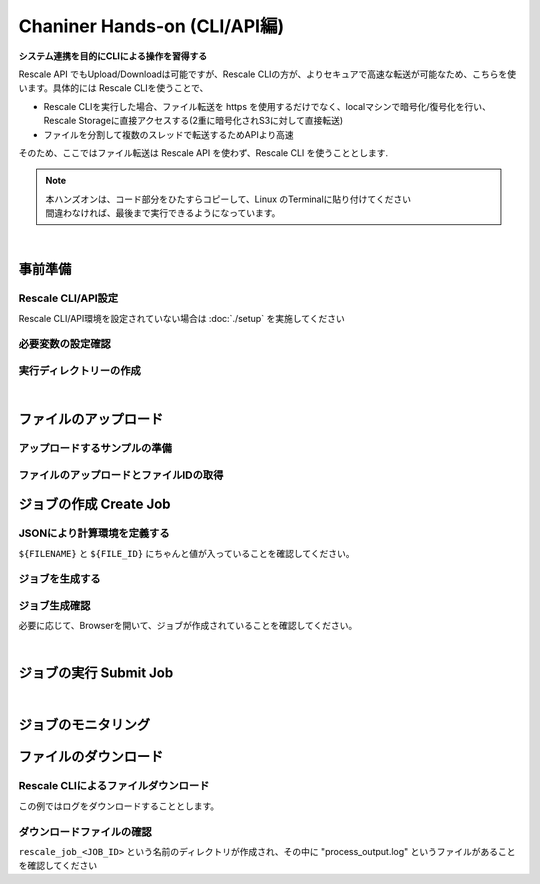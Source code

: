 ###################################
Chaniner Hands-on (CLI/API編)
###################################

**システム連携を目的にCLIによる操作を習得する**



Rescale API でもUpload/Downloadは可能ですが、Rescale CLIの方が、よりセキュアで高速な転送が可能なため、こちらを使います。具体的には Rescale CLIを使うことで、

- Rescale CLIを実行した場合、ファイル転送を https を使用するだけでなく、localマシンで暗号化/復号化を行い、Rescale Storageに直接アクセスする(2重に暗号化されS3に対して直接転送)
- ファイルを分割して複数のスレッドで転送するためAPIより高速

そのため、ここではファイル転送は Rescale API を使わず、Rescale CLI を使うこととします.

.. note::
    | 本ハンズオンは、コード部分をひたすらコピーして、Linux のTerminalに貼り付けてください
    | 間違わなければ、最後まで実行できるようになっています。

|

事前準備
==================================================

Rescale CLI/API設定
---------------------

Rescale CLI/API環境を設定されていない場合は :doc:`./setup` を実施してください



必要変数の設定確認
---------------------

.. code-block:: bash
    :caption: 変数の設定確認

    cat << ETX

    WORK_DIR: ${WORK_DIR}
    BIN: ${BIN}
    RESCALE_CLI_PATH: ${RESCALE_CLI_PATH}
    RESCALE_API_TOKEN: ${RESCALE_API_TOKEN}

    ETX

実行ディレクトリーの作成
------------------------------

.. code-block:: bash
    :caption: ハンズオンディレクトリの作成

    mkdir ${WORK_DIR}/chainerAPI
    cd ${WORK_DIR}/chainerAPI

|

ファイルのアップロード
==================================================


アップロードするサンプルの準備
----------------------------------------

.. code-block:: bash
    :caption: ランスクリプト ``run_chainer_from_API.sh`` の作成

    cat << EOF > run_chainer_from_API.sh
    #!/bin/sh
    wget https://github.com/pfnet/chainer/archive/v1.22.0.tar.gz
    tar xzf v1.22.0.tar.gz
    python chainer-1.22.0/examples/mnist/train_mnist.py -g 0

    EOF
    cat run_chainer_from_API.sh


ファイルのアップロードとファイルIDの取得
----------------------------------------

.. code-block:: bash
    :caption: アップロードしたいファイル名を決定

    FILENAME='run_chainer_from_API.sh'

.. code-block:: bash
    :caption: 変数の確認

    cat << ETX

    FILENAME: ${FILENAME}
    RESCALE_CLI_PATH: ${RESCALE_CLI_PATH}
    RESCALE_API_TOKEN: ${RESCALE_API_TOKEN}

    ETX


.. code-block:: bash
    :caption: ファイルのアップロードとファイルIDの取得

    JSON=$(java -jar ${RESCALE_CLI_PATH}/rescale.jar \
    -X https://platform.rescale.jp/ \
    --quiet upload \
    -p ${RESCALE_API_TOKEN} \
    -f ${FILENAME} \
    -e) && echo ${JSON}

.. code-block:: json
    :caption: 結果例(返り値)

    {"success":true,"startTime":1496576499829,"endTime":1496576501642,"files":[{"name":"run_chainer_from_API.sh","storage":{"storageType":"S3Storage","id":"pCTMk","encryptionType":"default","connectionSettings":{"region":"ap-northeast-1"}},"pathParts":{"path":"user/user_QbQWc/run_chainer_from_API.sh-a688855d-c99a-4145-959a-8c1b930ce01b","container":"jpprod-rescale-platform"},"isUploaded":true,"decryptedSize":152,"encodedEncryptionKey":"XXXXXXXXXXXXXXXXXXXXXXXXXXXXXXXXXXXXXXXXXXXX","typeId":1,"md5":"88484647e1d2c00ca5407f22635703bc","id":"JVHffb"}]}

.. code-block:: bash
    :caption: jqによるファイルIDの抽出

    FILE_ID=$(echo ${JSON} | jq -r .files[].id) && echo ${FILE_ID}

.. code-block:: bash
    :caption: 結果例(返り値)

    JVHffb

ジョブの作成 Create Job
==========================

JSONにより計算環境を定義する
---------------------------

``${FILENAME}`` と ``${FILE_ID}`` にちゃんと値が入っていることを確認してください。

.. code-block:: bash
    :caption: jsonの作成

    cat << EOF > rescale.json
    {
        "name": "Hello Chainer!",
        "jobanalyses": [
            {
                "useMpi": "true",
                "command": "./${FILENAME}",
                "analysis": {
                    "code": "chainer",
                    "name": "Chainer",
                    "version": "1.22.0-cuda8-gpu-centos"
                },
                "hardware": {
                    "coresPerSlot": 2,
                    "slots": 1,
                    "coreType": "obsidian"
                },
                "inputFiles": [
                    {
                        "id":"${FILE_ID}"
                    }
                ]

            }
        ],
        "isLowPriority": "true"
    }
    EOF
    cat rescale.json

.. code-block:: bash
    :caption: 結果例(返り値)

    (上記と同じJSON。ただし、${FILENAME}`` と ${FILE_ID} の変数に値が入っていること)


ジョブを生成する
---------------------------

.. code-block:: bash
    :caption: jsonの変数への格納

    MY_JSON=$(cat rescale.json)

.. code-block:: bash
    :caption: 変数の確認

    cat << ETX

    RESCALE_API_TOKEN: ${RESCALE_API_TOKEN}
    MY_JSON: ${MY_JSON}

    ETX

.. code-block:: bash
    :caption: create Rescale Job with RescaleAPI

    JOB_JSON=$(curl -s -X POST \
    -H "Authorization: Token ${RESCALE_API_TOKEN}" \
    -H "Content-Type: application/json" \
    https://platform.rescale.jp/api/v2/jobs/ \
    -d "${MY_JSON}") && echo ${JOB_JSON}


.. code-block:: bash
    :caption: JOB ID を取得する

    JOB_ID=$(echo ${JOB_JSON} | jq -r .id) && echo ${JOB_ID}


.. code-block:: bash
    :caption: 結果例(返り値)

    tGaYS


ジョブ生成確認
---------------------

必要に応じて、Browserを開いて、ジョブが作成されていることを確認してください。

|

ジョブの実行 Submit Job
===================================

.. code-block:: bash
    :caption: 変数の確認

    cat << ETX

    RESCALE_API_TOKEN: ${RESCALE_API_TOKEN}
    JOB_ID: ${JOB_ID}

    ETX

.. code-block:: bash
    :caption: JOB ID を取得する

    curl -s -X POST -H "Authorization: Token ${RESCALE_API_TOKEN}" \
    https://platform.rescale.jp/api/v2/jobs/${JOB_ID}/submit/

|


ジョブのモニタリング
===================================

.. code-block:: bash
    :caption: 変数の確認

    cat << ETX

    RESCALE_API_TOKEN: ${RESCALE_API_TOKEN}
    JOB_ID: ${JOB_ID}

    ETX

.. code-block:: bash
    :caption: ジョブの状態確認

    curl -s -H "Authorization: Token ${RESCALE_API_TOKEN}" \
    https://platform.rescale.jp/api/v2/jobs/${JOB_ID}/statuses/ \
    | jq .


.. code-block:: json
    :caption: 結果例(返り値): 時間とともにClusterの状態が変化しこのJSONも変化します

    {
      "count": 4,
      "previous": null,
      "results": [
        {
          "status": "Validated",
          "statusDate": "2017-06-04T11:55:35.002000Z",
          "id": "xoxfp",
          "statusReason": null,
          "jobId": "tGaYS"
        },
        {
          "status": "Started",
          "statusDate": "2017-06-04T11:55:34.686000Z",
          "id": "iMDtd",
          "statusReason": null,
          "jobId": "tGaYS"
        },
        {
          "status": "Queued",
          "statusDate": "2017-06-04T11:55:32.002868Z",
          "id": "kdxfp",
          "statusReason": null,
          "jobId": "tGaYS"
        },
        {
          "status": "Pending",
          "statusDate": "2017-06-04T11:55:18.069054Z",
          "id": "WADtd",
          "statusReason": null,
          "jobId": "tGaYS"
        }
      ],
      "next": null
    }

ファイルのダウンロード
===============================

Rescale CLIによるファイルダウンロード
--------------------------------------

この例ではログをダウンロードすることとします。

.. code-block:: bash
    :caption: ファイル名の決定

    DOWNLOAD_FILES="*.log"

.. code-block:: bash
    :caption: 変数の確認

    cat << ETX

    RESCALE_CLI_PATH: ${RESCALE_CLI_PATH}
    RESCALE_API_TOKEN: ${RESCALE_API_TOKEN}
    DOWNLOAD_FILES: ${DOWNLOAD_FILES}
    JOB_ID: ${JOB_ID}

    ETX

.. code-block:: bash
    :caption: ファイルをダウンロードする

    java -jar ${RESCALE_CLI_PATH}/rescale.jar \
    -X https://platform.rescale.jp/ sync \
    -p "${RESCALE_API_TOKEN}" -j "${JOB_ID}" -f "${DOWNLOAD_FILES}"

ダウンロードファイルの確認
------------------------

``rescale_job_<JOB_ID>`` という名前のディレクトリが作成され、その中に "process_output.log" というファイルがあることを確認してください

.. code-block:: bash
    :caption: ダウンロードしたファイルの存在確認

    ls rescale_job_*

.. code-block:: bash
    :caption: 結果例

    process_output.log

